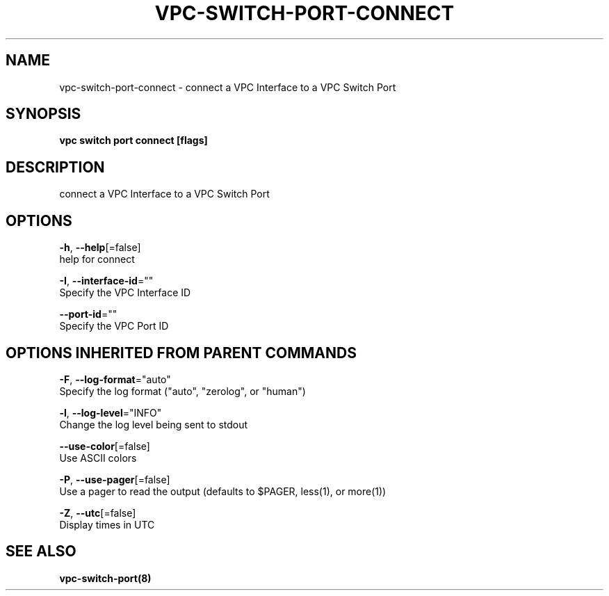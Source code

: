 .TH "VPC\-SWITCH\-PORT\-CONNECT" "8" "Feb 2018" "vpc 0.0.1" "vpc" 
.nh
.ad l


.SH NAME
.PP
vpc\-switch\-port\-connect \- connect a VPC Interface to a VPC Switch Port


.SH SYNOPSIS
.PP
\fBvpc switch port connect [flags]\fP


.SH DESCRIPTION
.PP
connect a VPC Interface to a VPC Switch Port


.SH OPTIONS
.PP
\fB\-h\fP, \fB\-\-help\fP[=false]
    help for connect

.PP
\fB\-I\fP, \fB\-\-interface\-id\fP=""
    Specify the VPC Interface ID

.PP
\fB\-\-port\-id\fP=""
    Specify the VPC Port ID


.SH OPTIONS INHERITED FROM PARENT COMMANDS
.PP
\fB\-F\fP, \fB\-\-log\-format\fP="auto"
    Specify the log format ("auto", "zerolog", or "human")

.PP
\fB\-l\fP, \fB\-\-log\-level\fP="INFO"
    Change the log level being sent to stdout

.PP
\fB\-\-use\-color\fP[=false]
    Use ASCII colors

.PP
\fB\-P\fP, \fB\-\-use\-pager\fP[=false]
    Use a pager to read the output (defaults to $PAGER, less(1), or more(1))

.PP
\fB\-Z\fP, \fB\-\-utc\fP[=false]
    Display times in UTC


.SH SEE ALSO
.PP
\fBvpc\-switch\-port(8)\fP
